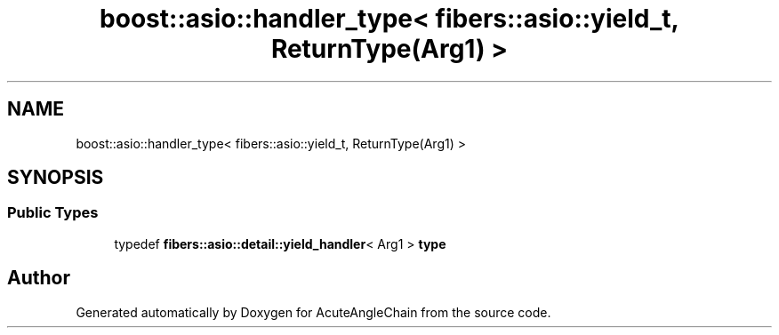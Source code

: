 .TH "boost::asio::handler_type< fibers::asio::yield_t, ReturnType(Arg1) >" 3 "Sun Jun 3 2018" "AcuteAngleChain" \" -*- nroff -*-
.ad l
.nh
.SH NAME
boost::asio::handler_type< fibers::asio::yield_t, ReturnType(Arg1) >
.SH SYNOPSIS
.br
.PP
.SS "Public Types"

.in +1c
.ti -1c
.RI "typedef \fBfibers::asio::detail::yield_handler\fP< Arg1 > \fBtype\fP"
.br
.in -1c

.SH "Author"
.PP 
Generated automatically by Doxygen for AcuteAngleChain from the source code\&.

